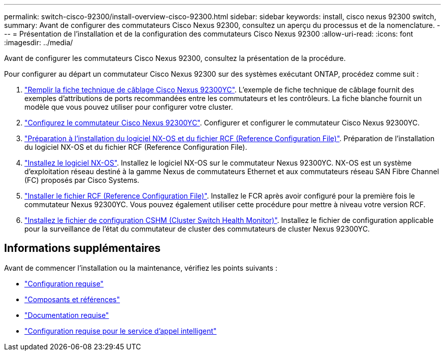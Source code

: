 ---
permalink: switch-cisco-92300/install-overview-cisco-92300.html 
sidebar: sidebar 
keywords: install, cisco nexus 92300 switch, 
summary: Avant de configurer des commutateurs Cisco Nexus 92300, consultez un aperçu du processus et de la nomenclature. 
---
= Présentation de l'installation et de la configuration des commutateurs Cisco Nexus 92300
:allow-uri-read: 
:icons: font
:imagesdir: ../media/


[role="lead"]
Avant de configurer les commutateurs Cisco Nexus 92300, consultez la présentation de la procédure.

Pour configurer au départ un commutateur Cisco Nexus 92300 sur des systèmes exécutant ONTAP, procédez comme suit :

. link:setup-worksheet-92300yc.html["Remplir la fiche technique de câblage Cisco Nexus 92300YC"]. L'exemple de fiche technique de câblage fournit des exemples d'attributions de ports recommandées entre les commutateurs et les contrôleurs. La fiche blanche fournit un modèle que vous pouvez utiliser pour configurer votre cluster.
. link:configure-install-initial.html["Configurez le commutateur Cisco Nexus 92300YC"]. Configurer et configurer le commutateur Cisco Nexus 92300YC.
. link:install-nxos-overview.html["Préparation à l'installation du logiciel NX-OS et du fichier RCF (Reference Configuration File)"]. Préparation de l'installation du logiciel NX-OS et du fichier RCF (Reference Configuration File).
. link:install-nxos-software.html["Installez le logiciel NX-OS"]. Installez le logiciel NX-OS sur le commutateur Nexus 92300YC. NX-OS est un système d'exploitation réseau destiné à la gamme Nexus de commutateurs Ethernet et aux commutateurs réseau SAN Fibre Channel (FC) proposés par Cisco Systems.
. link:install-the-rcf-file.html["Installer le fichier RCF (Reference Configuration File)"]. Installez le FCR après avoir configuré pour la première fois le commutateur Nexus 92300YC. Vous pouvez également utiliser cette procédure pour mettre à niveau votre version RCF.
. link:setup-install-cshm-file.html["Installez le fichier de configuration CSHM (Cluster Switch Health Monitor)"]. Installez le fichier de configuration applicable pour la surveillance de l'état du commutateur de cluster des commutateurs de cluster Nexus 92300YC.




== Informations supplémentaires

Avant de commencer l'installation ou la maintenance, vérifiez les points suivants :

* link:configure-reqs-92300.html["Configuration requise"]
* link:components-92300.html["Composants et références"]
* link:required-documentation-92300.html["Documentation requise"]
* link:smart-call-home-92300.html["Configuration requise pour le service d'appel intelligent"]

